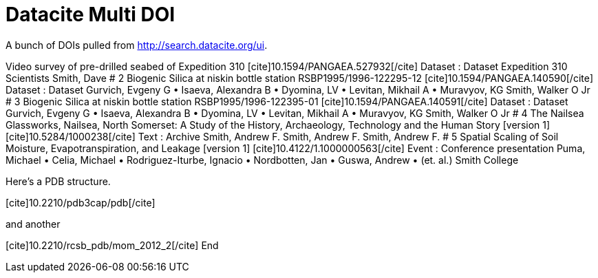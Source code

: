 Datacite Multi DOI
==================
:blogpost-categories: kcite
:blogpost-status: published

A bunch of DOIs pulled from http://search.datacite.org/ui[].


Video survey of pre-drilled seabed of Expedition 310
pass:[[cite\]10.1594/PANGAEA.527932[/cite\]] Dataset : Dataset
Expedition 310 Scientists
Smith, Dave
# 2
Biogenic Silica at niskin bottle station RSBP1995/1996-122295-12
pass:[[cite\]10.1594/PANGAEA.140590[/cite\]] Dataset : Dataset
Gurvich, Evgeny G • Isaeva, Alexandra B • Dyomina, LV • Levitan, Mikhail A • Muravyov, KG
Smith, Walker O Jr
# 3
Biogenic Silica at niskin bottle station RSBP1995/1996-122395-01
pass:[[cite\]10.1594/PANGAEA.140591[/cite\]] Dataset : Dataset
Gurvich, Evgeny G • Isaeva, Alexandra B • Dyomina, LV • Levitan, Mikhail A • Muravyov, KG
Smith, Walker O Jr
# 4
The Nailsea Glassworks, Nailsea, North Somerset: A Study of the History, Archaeology, Technology and the Human Story [version 1]
pass:[[cite\]10.5284/1000238[/cite\]] Text : Archive
Smith, Andrew F.
Smith, Andrew F. Smith, Andrew F.
# 5
Spatial Scaling of Soil Moisture, Evapotranspiration, and Leakage [version 1]
pass:[[cite\]10.4122/1.1000000563[/cite\]] Event : Conference presentation
Puma, Michael • Celia, Michael • Rodriguez-Iturbe, Ignacio • Nordbotten, Jan • Guswa, Andrew • (et. al.)
Smith College


Here's a PDB structure. 

pass:[[cite\]10.2210/pdb3cap/pdb[/cite\]]

and another

pass:[[cite\]10.2210/rcsb_pdb/mom_2012_2[/cite\]]
End

// And some from kblog which break...
// pass:[[cite\]10.4124/A3[/cite\]] = http://ontogenesis.knowledgeblog.org/
// pass:[[cite\]10.4124/A425[/cite\]]
// pass:[[cite\]10.4124/A426[/cite\]]


